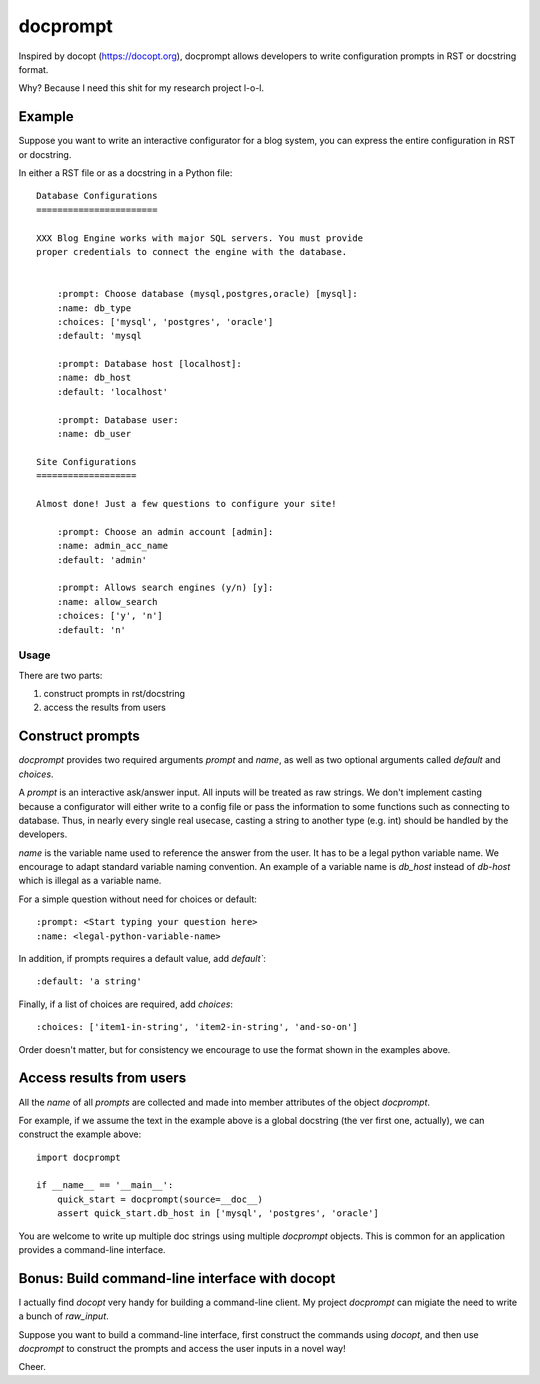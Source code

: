 =========
docprompt
=========

Inspired by docopt (https://docopt.org), docprompt allows developers
to write configuration prompts in RST or docstring format.

Why? Because I need this shit for my research project l-o-l.


Example
-------

Suppose you want to write an interactive configurator for a blog
system, you can express the entire configuration in RST or docstring.

In either a RST file or as a docstring in a Python file::
    
    Database Configurations
    =======================

    XXX Blog Engine works with major SQL servers. You must provide
    proper credentials to connect the engine with the database.

    
        :prompt: Choose database (mysql,postgres,oracle) [mysql]:
        :name: db_type
        :choices: ['mysql', 'postgres', 'oracle']
        :default: 'mysql

        :prompt: Database host [localhost]:
        :name: db_host
        :default: 'localhost'

        :prompt: Database user:
        :name: db_user

    Site Configurations
    ===================

    Almost done! Just a few questions to configure your site! 

        :prompt: Choose an admin account [admin]:
        :name: admin_acc_name
        :default: 'admin'
        
        :prompt: Allows search engines (y/n) [y]:
        :name: allow_search
        :choices: ['y', 'n']
        :default: 'n'    


Usage
=====

There are two parts:

1. construct prompts in rst/docstring

2. access the results from users

Construct prompts
-----------------

`docprompt` provides two required arguments `prompt` and
`name`, as well as two optional arguments called 
`default` and `choices`.

A `prompt` is an interactive ask/answer input. All inputs will
be treated as raw strings. We don't implement casting because
a configurator will either write to a config file or pass
the information to some functions such as connecting to database.
Thus, in nearly every single real usecase, casting a string
to another type (e.g. int) should be handled by the developers.

`name` is the variable name used to reference the answer from
the user. It has to be a legal python variable name. 
We encourage to adapt standard variable naming convention.
An example of a variable name is `db_host` instead of
`db-host` which is illegal as a variable name.

For a simple question without need for choices or default::

    :prompt: <Start typing your question here>
    :name: <legal-python-variable-name>

In addition, if prompts requires a default value, add `default``::

    :default: 'a string'


Finally, if a list of choices are required, add `choices`::
    
    :choices: ['item1-in-string', 'item2-in-string', 'and-so-on']


Order doesn't matter, but for consistency we encourage to
use the format shown in the examples above.


Access results from users
-------------------------

All the `name` of all `prompts` are collected
and made into member attributes of the object
`docprompt`. 

For example, if we assume the text in the example above
is a global docstring (the ver first one, actually),
we can construct the example above::

    import docprompt
    
    if __name__ == '__main__':
        quick_start = docprompt(source=__doc__)
        assert quick_start.db_host in ['mysql', 'postgres', 'oracle']

You are welcome to write up multiple doc strings using
multiple `docprompt` objects. This is common for an
application provides a command-line interface. 


Bonus: Build command-line interface with docopt
-----------------------------------------------

I actually find `docopt` very handy for building
a command-line client. My project `docprompt`
can migiate the need to write a bunch of
`raw_input`. 

Suppose you want to build a command-line interface,
first construct the commands using `docopt`, 
and then use `docprompt` to construct the prompts
and access the user inputs in a novel way!

Cheer.


